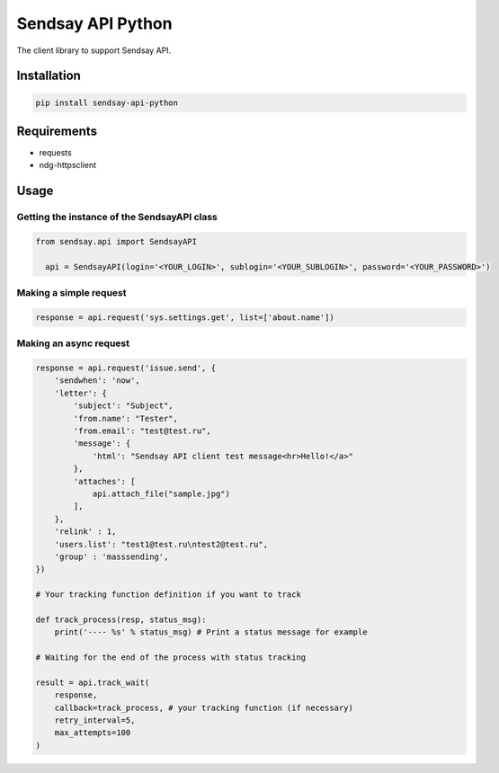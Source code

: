 ===================
Sendsay API Python
===================

The client library to support Sendsay API.

Installation
===================

.. code-block:: shell

    pip install sendsay-api-python

Requirements
===================

* requests
* ndg-httpsclient

Usage
===================

Getting the instance of the SendsayAPI class
-------------------
.. code-block:: python

  from sendsay.api import SendsayAPI

    api = SendsayAPI(login='<YOUR_LOGIN>', sublogin='<YOUR_SUBLOGIN>', password='<YOUR_PASSWORD>')

Making a simple request
-------------------
.. code-block:: python

    response = api.request('sys.settings.get', list=['about.name'])

Making an async request
-------------------
.. code-block:: python

    response = api.request('issue.send', {
        'sendwhen': 'now',
        'letter': {
            'subject': "Subject",
            'from.name': "Tester",
            'from.email': "test@test.ru",
            'message': {
                'html': "Sendsay API client test message<hr>Hello!</a>"
            },
            'attaches': [
                api.attach_file("sample.jpg")
            ],
        },
        'relink' : 1,
        'users.list': "test1@test.ru\ntest2@test.ru",
        'group' : 'masssending',
    })

    # Your tracking function definition if you want to track

    def track_process(resp, status_msg):
        print('---- %s' % status_msg) # Print a status message for example

    # Waiting for the end of the process with status tracking

    result = api.track_wait(
        response,
        callback=track_process, # your tracking function (if necessary)
        retry_interval=5,
        max_attempts=100
    )
